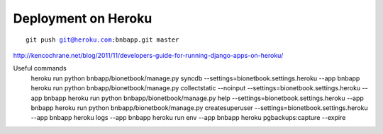 ====================
Deployment on Heroku
====================

.. parsed-literal::

    git push git@heroku.com:bnbapp.git master
    


http://kencochrane.net/blog/2011/11/developers-guide-for-running-django-apps-on-heroku/

Useful commands
    heroku run python bnbapp/bionetbook/manage.py syncdb --settings=bionetbook.settings.heroku --app bnbapp
    heroku run python bnbapp/bionetbook/manage.py collectstatic --noinput --settings=bionetbook.settings.heroku --app bnbapp
    heroku run python bnbapp/bionetbook/manage.py help --settings=bionetbook.settings.heroku --app bnbapp
    heroku run python bnbapp/bionetbook/manage.py createsuperuser --settings=bionetbook.settings.heroku --app bnbapp
    heroku logs --app bnbapp
    heroku run env --app bnbapp
    heroku pgbackups:capture --expire